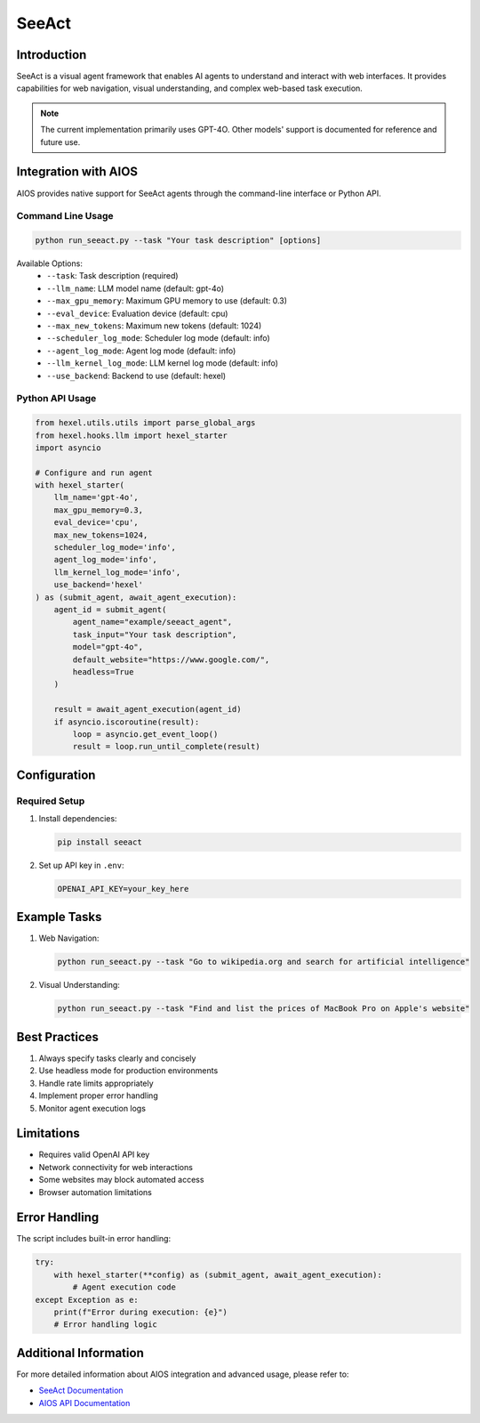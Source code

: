 SeeAct
======

Introduction
------------
SeeAct is a visual agent framework that enables AI agents to understand and interact with web interfaces. It provides capabilities for web navigation, visual understanding, and complex web-based task execution.

.. note::
   The current implementation primarily uses GPT-4O. Other models' support is documented for reference and future use.

Integration with AIOS
-------------------
AIOS provides native support for SeeAct agents through the command-line interface or Python API.

Command Line Usage
~~~~~~~~~~~~~~~~

.. code-block:: bash

    python run_seeact.py --task "Your task description" [options]

Available Options:
    - ``--task``: Task description (required)
    - ``--llm_name``: LLM model name (default: gpt-4o)
    - ``--max_gpu_memory``: Maximum GPU memory to use (default: 0.3)
    - ``--eval_device``: Evaluation device (default: cpu)
    - ``--max_new_tokens``: Maximum new tokens (default: 1024)
    - ``--scheduler_log_mode``: Scheduler log mode (default: info)
    - ``--agent_log_mode``: Agent log mode (default: info)
    - ``--llm_kernel_log_mode``: LLM kernel log mode (default: info)
    - ``--use_backend``: Backend to use (default: hexel)

Python API Usage
~~~~~~~~~~~~~~

.. code-block:: python

    from hexel.utils.utils import parse_global_args
    from hexel.hooks.llm import hexel_starter
    import asyncio

    # Configure and run agent
    with hexel_starter(
        llm_name='gpt-4o',
        max_gpu_memory=0.3,
        eval_device='cpu',
        max_new_tokens=1024,
        scheduler_log_mode='info',
        agent_log_mode='info',
        llm_kernel_log_mode='info',
        use_backend='hexel'
    ) as (submit_agent, await_agent_execution):
        agent_id = submit_agent(
            agent_name="example/seeact_agent",
            task_input="Your task description",
            model="gpt-4o",
            default_website="https://www.google.com/",
            headless=True
        )
        
        result = await_agent_execution(agent_id)
        if asyncio.iscoroutine(result):
            loop = asyncio.get_event_loop()
            result = loop.run_until_complete(result)

Configuration
------------

Required Setup
~~~~~~~~~~~~~
1. Install dependencies:

   .. code-block:: bash

       pip install seeact

2. Set up API key in ``.env``:

   .. code-block:: bash

       OPENAI_API_KEY=your_key_here

Example Tasks
-----------
1. Web Navigation:

   .. code-block:: bash

       python run_seeact.py --task "Go to wikipedia.org and search for artificial intelligence"

2. Visual Understanding:

   .. code-block:: bash

       python run_seeact.py --task "Find and list the prices of MacBook Pro on Apple's website"

Best Practices
------------
1. Always specify tasks clearly and concisely
2. Use headless mode for production environments
3. Handle rate limits appropriately
4. Implement proper error handling
5. Monitor agent execution logs

Limitations
----------
- Requires valid OpenAI API key
- Network connectivity for web interactions
- Some websites may block automated access
- Browser automation limitations

Error Handling
------------
The script includes built-in error handling:

.. code-block:: python

    try:
        with hexel_starter(**config) as (submit_agent, await_agent_execution):
            # Agent execution code
    except Exception as e:
        print(f"Error during execution: {e}")
        # Error handling logic

Additional Information
-------------------
For more detailed information about AIOS integration and advanced usage, please refer to:

- `SeeAct Documentation <https://github.com/agiresearch/AIOS/tree/main/docs/source/agent_developer/agent_framework>`_
- `AIOS API Documentation <https://github.com/agiresearch/AIOS>`_